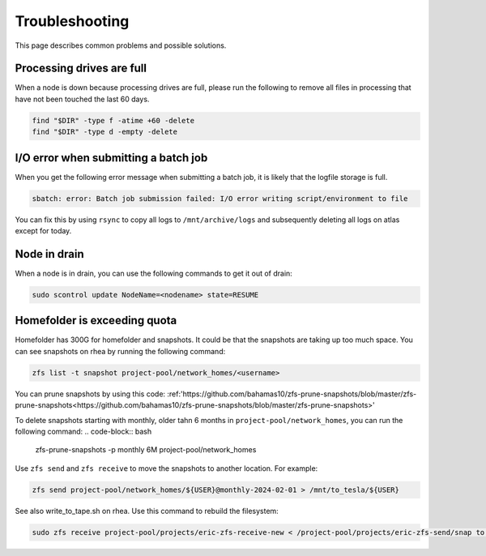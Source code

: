 Troubleshooting
================
This page describes common problems and possible solutions.

Processing drives are full
---------------------------
When a node is down because processing drives are full, please run the following to
remove all files in processing that have not been touched the last 60 days.

.. code-block:: bash

    find "$DIR" -type f -atime +60 -delete
    find "$DIR" -type d -empty -delete

I/O error when submitting a batch job
--------------------------------------
When you get the following error message when submitting a batch job, it is likely
that the logfile storage is full.

.. code-block:: bash

    sbatch: error: Batch job submission failed: I/O error writing script/environment to file

You can fix this by using ``rsync`` to copy all logs to ``/mnt/archive/logs``
and subsequently deleting all logs on atlas except for today.

Node in drain
-------------
When a node is in drain, you can use the following commands to get it out of drain:

.. code-block:: bash

    sudo scontrol update NodeName=<nodename> state=RESUME


Homefolder is exceeding quota
------------------------------
Homefolder has 300G for homefolder and snapshots. It could be that
the snapshots are taking up too much space. You can see snapshots
on rhea by running the following command:

.. code-block:: bash

    zfs list -t snapshot project-pool/network_homes/<username>

You can prune snapshots by using this code:
:ref:'https://github.com/bahamas10/zfs-prune-snapshots/blob/master/zfs-prune-snapshots<https://github.com/bahamas10/zfs-prune-snapshots/blob/master/zfs-prune-snapshots>'

To delete snapshots starting with monthly, older tahn 6 months in
``project-pool/network_homes``, you can run the following command:
.. code-block:: bash

    zfs-prune-snapshots -p monthly 6M project-pool/network_homes

Use ``zfs send`` and ``zfs receive`` to move the snapshots
to another location. For example:

.. code-block:: bash

        zfs send project-pool/network_homes/${USER}@monthly-2024-02-01 > /mnt/to_tesla/${USER}

See also write_to_tape.sh on rhea. Use this command to rebuild
the filesystem:

.. code-block:: bash

    sudo zfs receive project-pool/projects/eric-zfs-receive-new < /project-pool/projects/eric-zfs-send/snap to rebuild the filesystem
